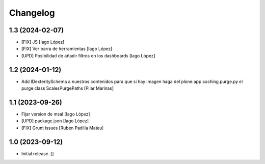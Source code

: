Changelog
=========


1.3 (2024-02-07)
----------------

* [FIX] JS [Iago López]
* [FIX] Ver barra de herramientas [Iago López]
* [UPD] Posibilidad de añadir filtros en los dashboards [Iago López]

1.2 (2024-01-12)
----------------

* Add IDexteritySchema a nuestros contenidos para que si hay imagen haga del plone.app.caching.purge.py el purge class ScalesPurgePaths [Pilar Marinas]

1.1 (2023-09-26)
----------------

* Fijar version de msal [Iago López]
* [UPD] package.json [Iago López]
* [FIX] Grunt issues [Ruben Padilla Mateu]

1.0 (2023-09-12)
----------------

- Initial release.
  []
